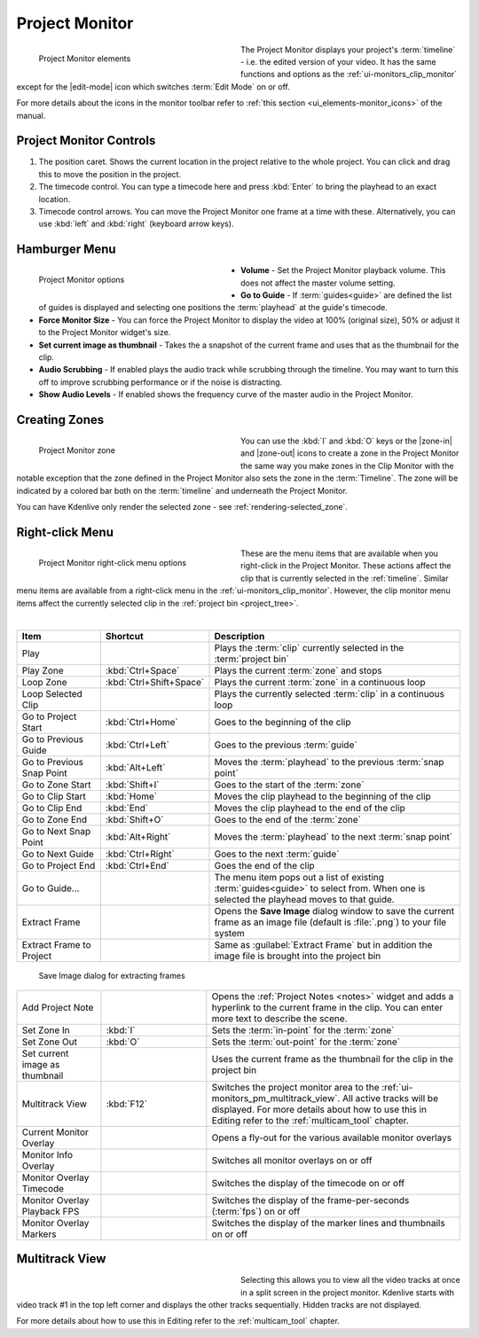 .. meta::
   :description: Kdenlive's User Interface - Project Monitor
   :keywords: KDE, Kdenlive, clip, project, monitor, project monitor, overlay, resizing, zoombar, preview, toolbar, documentation, user manual, video editor, open source, free, learn, easy

.. metadata-placeholder

   :authors: - Julius Künzel <jk.kdedev@smartlab.uber.space
             - Eugen Mohr
             - Bernd Jordan (https://discuss.kde.org/u/berndmj)

   :license: Creative Commons License SA 4.0


.. _ui-monitors_project_monitor:

Project Monitor
---------------

.. figure:: /images/user_interface/kdenlive_ui-monitors_pm_elements.webp
   :width: 350px
   :figwidth: 350px
   :align: left
   :alt: kdenlive_ui-monitors_pm_elements

   Project Monitor elements

The Project Monitor displays your project's :term:`timeline` - i.e. the edited version of your video. It has the same functions and options as the :ref:`ui-monitors_clip_monitor` except for the |edit-mode| icon which switches :term:`Edit Mode` on or off.

For more details about the icons in the monitor toolbar refer to :ref:`this section <ui_elements-monitor_icons>` of the manual.

.. rst-class:: clear-both


Project Monitor Controls
~~~~~~~~~~~~~~~~~~~~~~~~

1) The position caret. Shows the current location in the project relative to the whole project. You can click and drag this to move the position in the project.

2) The timecode control. You can type a timecode here and press :kbd:`Enter` to bring the playhead to an exact location.

3) Timecode control arrows. You can move the Project Monitor one frame at a time with these. Alternatively, you can use :kbd:`left` and :kbd:`right` (keyboard arrow keys).


.. _project_monitor_hamburger:

Hamburger Menu
~~~~~~~~~~~~~~

.. figure:: /images/user_interface/kdenlive2304_ui-monitors_pm_options.webp
   :width: 350px
   :figwidth: 350px
   :align: left
   :alt: kdenlive2304_ui-monitor_pm_options

   Project Monitor options

* **Volume** - Set the Project Monitor playback volume. This does not affect the master volume setting.

* **Go to Guide** - If :term:`guides<guide>` are defined the list of guides is displayed and selecting one positions the :term:`playhead` at the guide's timecode.

* **Force Monitor Size** - You can force the Project Monitor to display the video at 100% (original size), 50% or adjust it to the Project Monitor widget's size.

* **Set current image as thumbnail** - Takes the a snapshot of the current frame and uses that as the thumbnail for the clip.

* **Audio Scrubbing** - If enabled plays the audio track while scrubbing through the timeline. You may want to turn this off to improve scrubbing performance or if the noise is distracting.

* **Show Audio Levels** - If enabled shows the frequency curve of the master audio in the Project Monitor.

.. rst-class:: clear-both


.. _ui-monitors_pm_zones:

Creating Zones
~~~~~~~~~~~~~~

.. figure:: /images/user_interface/kdenlive_ui-monitors_pm_zone.webp
   :width: 350px
   :figwidth: 350px
   :align: left
   :alt: kdenlive_ui-monitors_pm_zone

   Project Monitor zone

You can use the :kbd:`I` and :kbd:`O` keys or the |zone-in| and |zone-out| icons to create a zone in the Project Monitor the same way you make zones in the Clip Monitor with the notable exception that the zone defined in the Project Monitor also sets the zone in the :term:`Timeline`. The zone will be indicated by a colored bar both on the :term:`timeline` and underneath the Project Monitor.

.. rst-class:: clear-both

You can have Kdenlive only render the selected zone - see :ref:`rendering-selected_zone`.


.. _ui-monitors_pm_right_click:

Right-click Menu
~~~~~~~~~~~~~~~~

.. figure:: /images/user_interface/kdenlive2304_ui-monitor_pm_right-click.webp
   :width: 350px
   :figwidth: 350px
   :align: left
   :alt: kdenlive2304_ui-monitor_pm_right-click

   Project Monitor right-click menu options

These are the menu items that are available when you right-click in the Project Monitor. These actions affect the clip that is currently selected in the :ref:`timeline`. Similar menu items are available from a right-click menu in the :ref:`ui-monitors_clip_monitor`. However, the clip monitor menu items affect the currently selected clip in the :ref:`project bin <project_tree>`.

.. rst-class:: clear-both

|

.. list-table::
   :width: 100%
   :widths: 20 25 60
   :class: table-wrap
   :header-rows: 1

   * - Item
     - Shortcut
     - Description
   * - Play
     -
     - Plays the :term:`clip` currently selected in the :term:`project bin`
   * - Play Zone
     - :kbd:`Ctrl+Space`
     - Plays the current :term:`zone` and stops
   * - Loop Zone
     - :kbd:`Ctrl+Shift+Space`
     - Plays the current :term:`zone` in a continuous loop
   * - Loop Selected Clip
     -
     - Plays the currently selected :term:`clip` in a continuous loop
   * - Go to Project Start
     - :kbd:`Ctrl+Home`
     - Goes to the beginning of the clip
   * - Go to Previous Guide
     - :kbd:`Ctrl+Left`
     - Goes to the previous :term:`guide`
   * - Go to Previous Snap Point
     - :kbd:`Alt+Left`
     - Moves the :term:`playhead` to the previous :term:`snap point`
   * - Go to Zone Start
     - :kbd:`Shift+I`
     - Goes to the start of the :term:`zone`
   * - Go to Clip Start
     - :kbd:`Home`
     - Moves the clip playhead to the beginning of the clip
   * - Go to Clip End
     - :kbd:`End`
     - Moves the clip playhead to the end of the clip
   * - Go to Zone End
     - :kbd:`Shift+O`
     - Goes to the end of the :term:`zone`
   * - Go to Next Snap Point
     - :kbd:`Alt+Right`
     - Moves the :term:`playhead` to the next :term:`snap point`
   * - Go to Next Guide
     - :kbd:`Ctrl+Right`
     - Goes to the next :term:`guide`
   * - Go to Project End
     - :kbd:`Ctrl+End`
     - Goes the end of the clip
   * - Go to Guide...
     -
     - The menu item pops out a list of existing :term:`guides<guide>` to select from. When one is selected the playhead moves to that guide.
   * - Extract Frame
     -
     - Opens the **Save Image** dialog window to save the current frame as an image file (default is :file:`.png`) to your file system
   * - Extract Frame to Project
     -
     - Same as :guilabel:`Extract Frame` but in addition the image file is brought into the project bin

.. figure:: /images/user_interface/kdenlive2308_ui-monitors_save_image.webp
   :width: 350px
   :figwidth: 350px
   :alt: kdenlive2308_ui-monitors_save_image

   Save Image dialog for extracting frames

.. list-table::
   :width: 100%
   :widths: 20 25 60
   :class: table-wrap

   * - Add Project Note
     -
     - Opens the :ref:`Project Notes <notes>` widget and adds a hyperlink to the current frame in the clip. You can enter more text to describe the scene.
   * - Set Zone In
     - :kbd:`I`
     - Sets the :term:`in-point` for the :term:`zone`
   * - Set Zone Out
     - :kbd:`O`
     - Sets the :term:`out-point` for the :term:`zone`
   * - Set current image as thumbnail
     -
     - Uses the current frame as the thumbnail for the clip in the project bin
   * - Multitrack View
     - :kbd:`F12`
     - Switches the project monitor area to the :ref:`ui-monitors_pm_multitrack_view`. All active tracks will be displayed. For more details about how to use this in Editing refer to the :ref:`multicam_tool` chapter.
   * - Current Monitor Overlay
     -
     - Opens a fly-out for the various available monitor overlays
   * - Monitor Info Overlay
     -
     - Switches all monitor overlays on or off
   * - Monitor Overlay Timecode
     -
     - Switches the display of the timecode on or off
   * - Monitor Overlay Playback FPS
     -
     - Switches the display of the frame-per-seconds (:term:`fps`) on or off
   * - Monitor Overlay Markers
     -
     - Switches the display of the marker lines and thumbnails on or off


.. _ui-monitors_pm_multitrack_view:

Multitrack View
~~~~~~~~~~~~~~~

.. figure:: /images/user_interface/kdenlive_ui-monitors_pm_multitrack.webp
   :width: 350px
   :figwidth: 350px
   :align: left
   :alt: kdenlive_ui-monitors_pm_multitrack

Selecting this allows you to view all the video tracks at once in a split screen in the project monitor. Kdenlive starts with video track #1 in the top left corner and displays the other tracks sequentially. Hidden tracks are not displayed.

For more details about how to use this in Editing refer to the :ref:`multicam_tool` chapter.


.. ##########################################################################################################################################
   Not sure what to do with this section of the original documentation: This is not part of the right-click menu anymore but is not yet explained in the Monitor Menu

   Real Time (Drop Frames)
   ~~~~~~~~~~~~~~~~~~~~~~~

   This right-click menu item has been moved to the main menu :menuselection:`Monitor --> Monitor Config --> Real Time (drop frames)`

   Setting this to the Checked state means the clip monitor will drop frames during playback to ensure the clip plays in real time. This does not affect the final rendered file - it just affects how the clip appears when being previewed in the clip monitor.

   ##########################################################################################################################################
